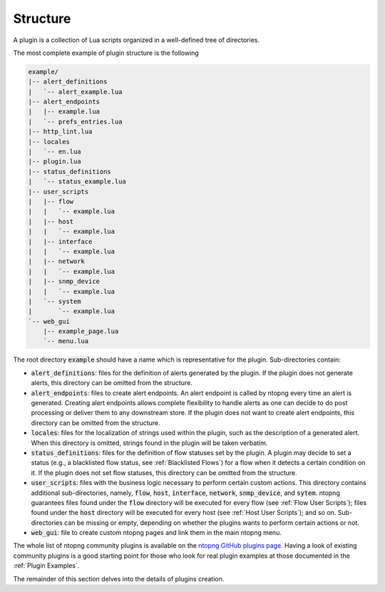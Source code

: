 Structure
=========

A plugin is a collection of Lua scripts organized in a well-defined
tree of directories.

The most complete example of plugin structure is the following

.. code:: bash

   example/
   |-- alert_definitions
   |   `-- alert_example.lua
   |-- alert_endpoints
   |   |-- example.lua
   |   `-- prefs_entries.lua
   |-- http_lint.lua
   |-- locales
   |   `-- en.lua
   |-- plugin.lua
   |-- status_definitions
   |   `-- status_example.lua
   |-- user_scripts
   |   |-- flow
   |   |   `-- example.lua
   |   |-- host
   |   |   `-- example.lua
   |   |-- interface
   |   |   `-- example.lua
   |   |-- network
   |   |   `-- example.lua
   |   |-- snmp_device
   |   |   `-- example.lua
   |   `-- system
   |       `-- example.lua
   `-- web_gui
       |-- example_page.lua
       `-- menu.lua

The root directory :code:`example` should have a name which is
representative for the plugin. Sub-directories contain:

- :code:`alert_definitions`: files for the definition of alerts
  generated by the plugin. If the plugin does not generate alerts,
  this directory can be omitted from the structure.
- :code:`alert_endpoints`: files to create alert endpoints. An alert
  endpoint is called by ntopng every time an alert is
  generated. Creating alert endpoints allows complete flexibility to
  handle alerts as one can decide to do post processing or deliver
  them to any downstream store. If the plugin does not want to create
  alert endpoints, this directory can be omitted from the structure.
- :code:`locales`: files for the localization of strings used within the plugin,
  such as the description of a generated alert. When this directory is
  omitted, strings found in the plugin will be taken verbatim.
- :code:`status_definitions`: files for the definition of flow
  statuses set by the plugin. A plugin may decide to set a status
  (e.g., a blacklisted flow status, see :ref:`Blacklisted Flows`) for a flow when it detects a certain
  condition on it. If the plugin does not set flow statuses, this
  directory can be omitted from the structure.
- :code:`user_scripts`: files with the business logic necessary to
  perform certain custom actions. This directory contains additional
  sub-directories, namely, :code:`flow`, :code:`host`, :code:`interface`, :code:`network`,
  :code:`snmp_device`, and :code:`sytem`. ntopng guarantees files
  found under the :code:`flow` directory will be executed for every
  flow (see :ref:`Flow User Scripts`); files
  found under the :code:`host` directory will be executed for every
  host (see :ref:`Host User Scripts`); and so on.
  Sub-directories can be missing or empty, depending
  on whether the plugins wants to perform certain actions or not.
- :code:`web_gui`: file to create custom ntopng pages and link them in
  the main ntopng menu.

The whole list of ntopng community plugins is available on the `ntopng
GitHub plugins page
<https://github.com/ntop/ntopng/tree/dev/scripts/plugins>`_. Having a
look of existing community plugins is a good starting point for those
who look for real plugin examples at those documented in the :ref:`Plugin
Examples`.

The remainder of this section delves into the details of plugins creation.
